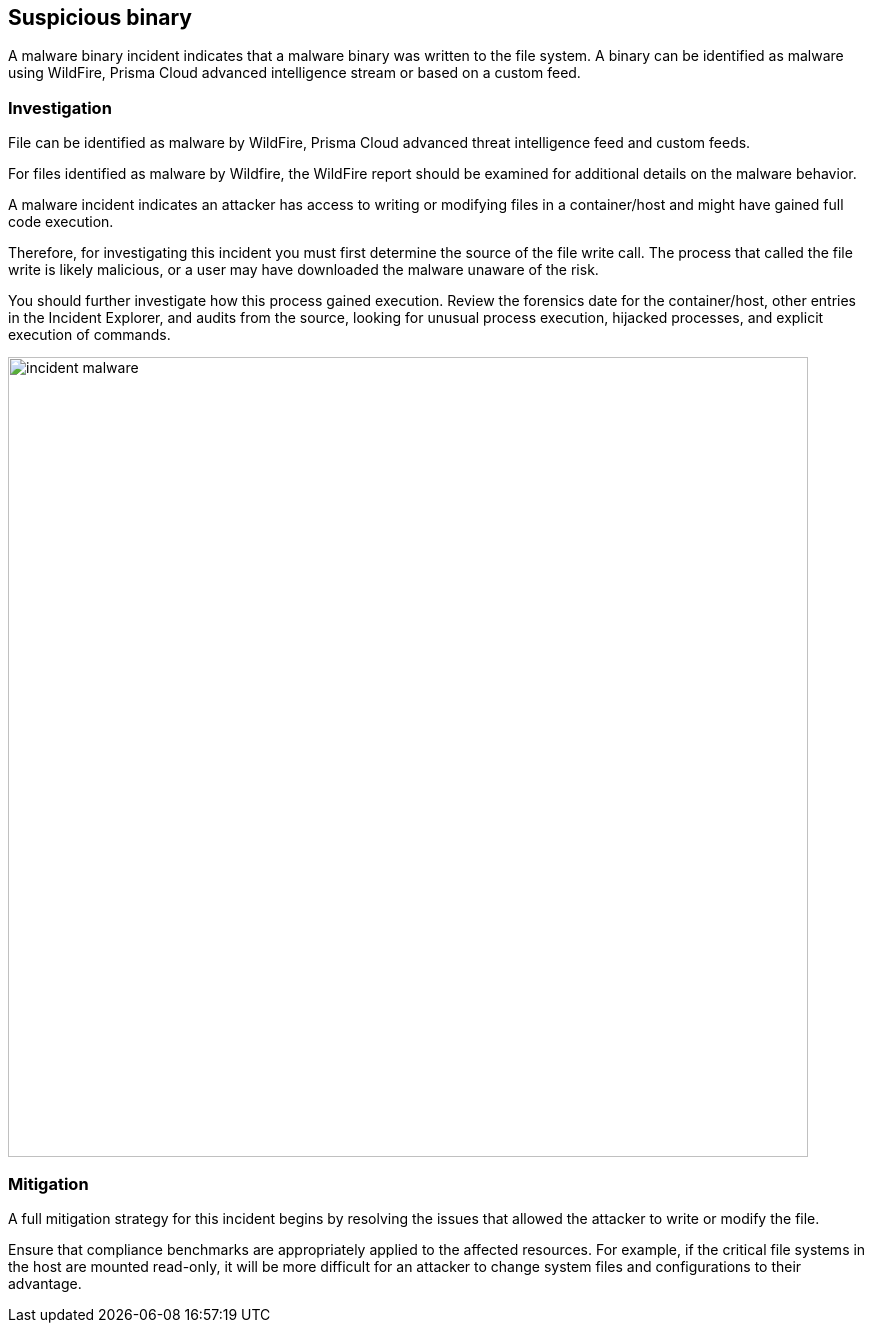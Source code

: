 == Suspicious binary

A malware binary incident indicates that a malware binary was written to the file system.
A binary can be identified as malware using WildFire, Prisma Cloud advanced intelligence stream or based on a custom feed.

=== Investigation

File can be identified as malware by WildFire, Prisma Cloud advanced threat intelligence feed and custom feeds. 

For files identified as malware by Wildfire, the WildFire report should be examined for additional details on the malware behavior. 

A malware incident indicates an attacker has access to writing or modifying files in a container/host and might have gained full code execution.

Therefore, for investigating this incident you must first determine the source of the file write call.
The process that called the file write is likely malicious, or a user may have downloaded the malware unaware of the risk.

You should further investigate how this process gained execution.
Review the forensics date for the container/host, other entries in the Incident Explorer, and audits from the source, looking for unusual process execution, hijacked processes, and explicit execution of commands. 

image::incident_malware.png[width=800]

=== Mitigation

A full mitigation strategy for this incident begins by resolving the issues that allowed the attacker to write or modify the file.

Ensure that compliance benchmarks are appropriately applied to the affected resources.
For example, if the critical file systems in the host are mounted read-only, it will be more difficult for an attacker to change system files and configurations to their advantage.
